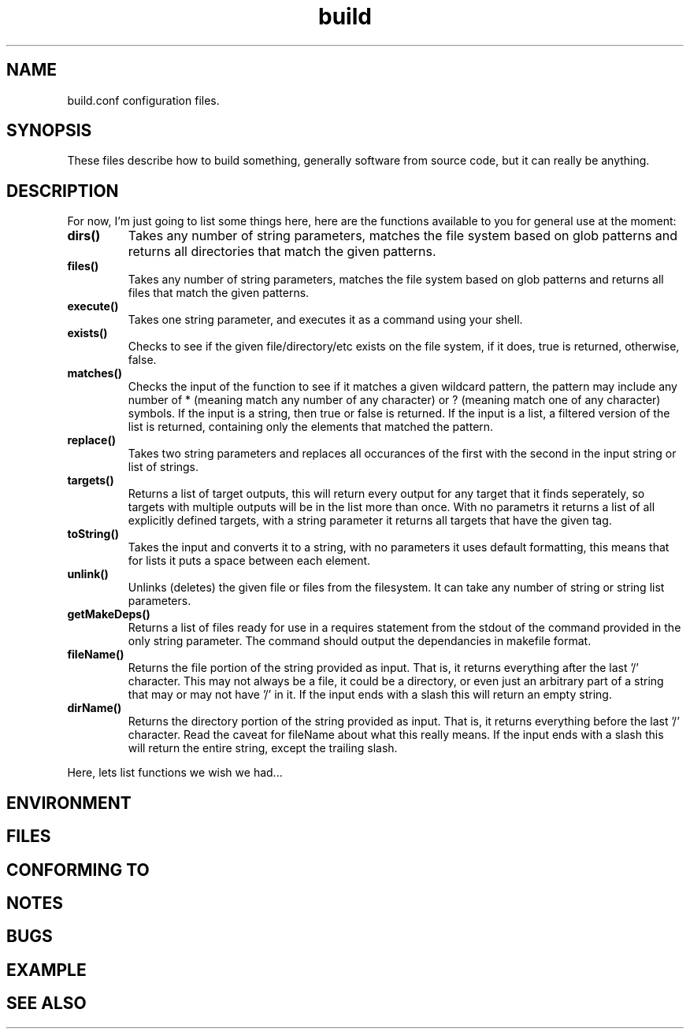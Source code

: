 .TH build 1 "October 30, 2009" "Xagasoft" "Geekgene"
.SH NAME
.P
build.conf configuration files.
.SH SYNOPSIS
.P
These files describe how to build something, generally software from source
code, but it can really be anything.
.SH DESCRIPTION
.P
For now, I'm just going to list some things here, here are the functions
available to you for general use at the moment:
.TP
.B
dirs()
Takes any number of string parameters, matches the file system based on glob
patterns and returns all directories that match the given patterns.
.TP
.B
files()
Takes any number of string parameters, matches the file system based on glob
patterns and returns all files that match the given patterns.
.TP
.B
execute()
Takes one string parameter, and executes it as a command using your shell.
.TP
.B
exists()
Checks to see if the given file/directory/etc exists on the file system, if it
does, true is returned, otherwise, false.
.TP
.B
matches()
Checks the input of the function to see if it matches a given wildcard pattern,
the pattern may include any number of * (meaning match any number of any
character) or ? (meaning match one of any character) symbols.  If the input is
a string, then true or false is returned.  If the input is a list, a filtered
version of the list is returned, containing only the elements that matched the
pattern.
.TP
.B
replace()
Takes two string parameters and replaces all occurances of the first with the
second in the input string or list of strings.
.TP
.B
targets()
Returns a list of target outputs, this will return every output for any target
that it finds seperately, so targets with multiple outputs will be in the list
more than once.  With no parametrs it returns a list of all explicitly defined
targets, with a string parameter it returns all targets that have the given
tag.
.TP
.B
toString()
Takes the input and converts it to a string, with no parameters it uses default
formatting, this means that for lists it puts a space between each element.
.TP
.B
unlink()
Unlinks (deletes) the given file or files from the filesystem.  It can take any
number of string or string list parameters.
.TP
.B
getMakeDeps()
Returns a list of files ready for use in a requires statement from the stdout of the command provided in the only string parameter.  The command should output the dependancies in makefile format.
.TP
.B
fileName()
Returns the file portion of the string provided as input.  That is, it returns everything after the last '/' character.  This may not always be a file, it could be a directory, or even just an arbitrary part of a string that may or may not have '/' in it.  If the input ends with a slash this will return an empty string.
.TP
.B
dirName()
Returns the directory portion of the string provided as input.  That is, it returns everything before the last '/' character.  Read the caveat for fileName about what this really means.  If the input ends with a slash this will return the entire string, except the trailing slash.
.P
Here, lets list functions we wish we had...
.SH ENVIRONMENT
.SH FILES
.SH CONFORMING TO
.SH NOTES
.SH BUGS
.SH EXAMPLE
.SH SEE ALSO
